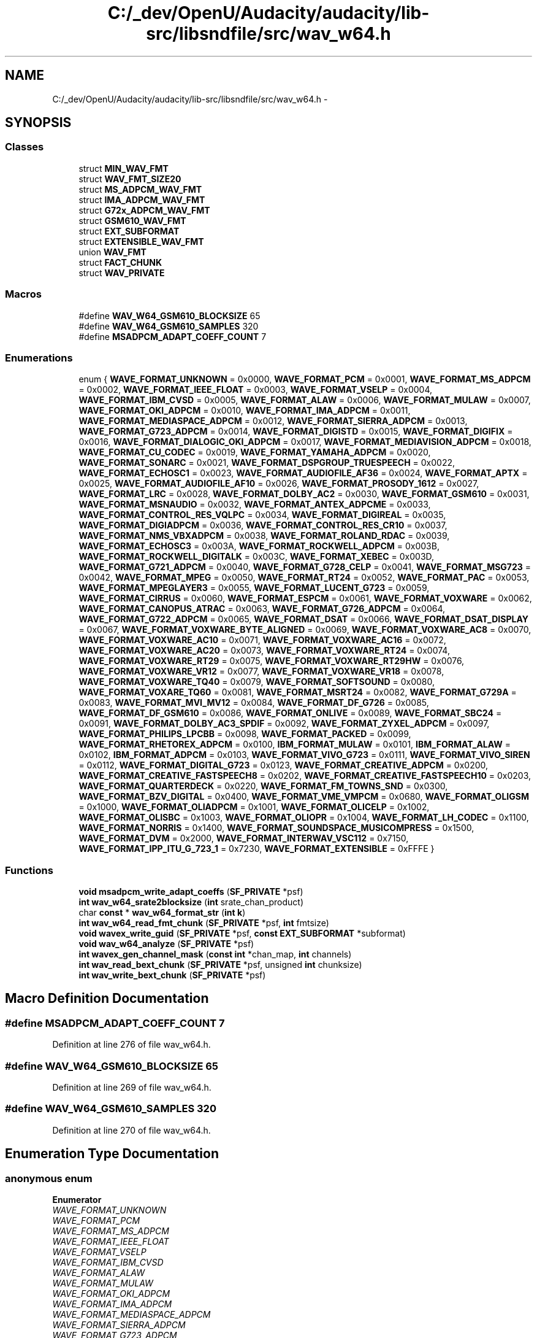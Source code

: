 .TH "C:/_dev/OpenU/Audacity/audacity/lib-src/libsndfile/src/wav_w64.h" 3 "Thu Apr 28 2016" "Audacity" \" -*- nroff -*-
.ad l
.nh
.SH NAME
C:/_dev/OpenU/Audacity/audacity/lib-src/libsndfile/src/wav_w64.h \- 
.SH SYNOPSIS
.br
.PP
.SS "Classes"

.in +1c
.ti -1c
.RI "struct \fBMIN_WAV_FMT\fP"
.br
.ti -1c
.RI "struct \fBWAV_FMT_SIZE20\fP"
.br
.ti -1c
.RI "struct \fBMS_ADPCM_WAV_FMT\fP"
.br
.ti -1c
.RI "struct \fBIMA_ADPCM_WAV_FMT\fP"
.br
.ti -1c
.RI "struct \fBG72x_ADPCM_WAV_FMT\fP"
.br
.ti -1c
.RI "struct \fBGSM610_WAV_FMT\fP"
.br
.ti -1c
.RI "struct \fBEXT_SUBFORMAT\fP"
.br
.ti -1c
.RI "struct \fBEXTENSIBLE_WAV_FMT\fP"
.br
.ti -1c
.RI "union \fBWAV_FMT\fP"
.br
.ti -1c
.RI "struct \fBFACT_CHUNK\fP"
.br
.ti -1c
.RI "struct \fBWAV_PRIVATE\fP"
.br
.in -1c
.SS "Macros"

.in +1c
.ti -1c
.RI "#define \fBWAV_W64_GSM610_BLOCKSIZE\fP   65"
.br
.ti -1c
.RI "#define \fBWAV_W64_GSM610_SAMPLES\fP   320"
.br
.ti -1c
.RI "#define \fBMSADPCM_ADAPT_COEFF_COUNT\fP   7"
.br
.in -1c
.SS "Enumerations"

.in +1c
.ti -1c
.RI "enum { \fBWAVE_FORMAT_UNKNOWN\fP = 0x0000, \fBWAVE_FORMAT_PCM\fP = 0x0001, \fBWAVE_FORMAT_MS_ADPCM\fP = 0x0002, \fBWAVE_FORMAT_IEEE_FLOAT\fP = 0x0003, \fBWAVE_FORMAT_VSELP\fP = 0x0004, \fBWAVE_FORMAT_IBM_CVSD\fP = 0x0005, \fBWAVE_FORMAT_ALAW\fP = 0x0006, \fBWAVE_FORMAT_MULAW\fP = 0x0007, \fBWAVE_FORMAT_OKI_ADPCM\fP = 0x0010, \fBWAVE_FORMAT_IMA_ADPCM\fP = 0x0011, \fBWAVE_FORMAT_MEDIASPACE_ADPCM\fP = 0x0012, \fBWAVE_FORMAT_SIERRA_ADPCM\fP = 0x0013, \fBWAVE_FORMAT_G723_ADPCM\fP = 0x0014, \fBWAVE_FORMAT_DIGISTD\fP = 0x0015, \fBWAVE_FORMAT_DIGIFIX\fP = 0x0016, \fBWAVE_FORMAT_DIALOGIC_OKI_ADPCM\fP = 0x0017, \fBWAVE_FORMAT_MEDIAVISION_ADPCM\fP = 0x0018, \fBWAVE_FORMAT_CU_CODEC\fP = 0x0019, \fBWAVE_FORMAT_YAMAHA_ADPCM\fP = 0x0020, \fBWAVE_FORMAT_SONARC\fP = 0x0021, \fBWAVE_FORMAT_DSPGROUP_TRUESPEECH\fP = 0x0022, \fBWAVE_FORMAT_ECHOSC1\fP = 0x0023, \fBWAVE_FORMAT_AUDIOFILE_AF36\fP = 0x0024, \fBWAVE_FORMAT_APTX\fP = 0x0025, \fBWAVE_FORMAT_AUDIOFILE_AF10\fP = 0x0026, \fBWAVE_FORMAT_PROSODY_1612\fP = 0x0027, \fBWAVE_FORMAT_LRC\fP = 0x0028, \fBWAVE_FORMAT_DOLBY_AC2\fP = 0x0030, \fBWAVE_FORMAT_GSM610\fP = 0x0031, \fBWAVE_FORMAT_MSNAUDIO\fP = 0x0032, \fBWAVE_FORMAT_ANTEX_ADPCME\fP = 0x0033, \fBWAVE_FORMAT_CONTROL_RES_VQLPC\fP = 0x0034, \fBWAVE_FORMAT_DIGIREAL\fP = 0x0035, \fBWAVE_FORMAT_DIGIADPCM\fP = 0x0036, \fBWAVE_FORMAT_CONTROL_RES_CR10\fP = 0x0037, \fBWAVE_FORMAT_NMS_VBXADPCM\fP = 0x0038, \fBWAVE_FORMAT_ROLAND_RDAC\fP = 0x0039, \fBWAVE_FORMAT_ECHOSC3\fP = 0x003A, \fBWAVE_FORMAT_ROCKWELL_ADPCM\fP = 0x003B, \fBWAVE_FORMAT_ROCKWELL_DIGITALK\fP = 0x003C, \fBWAVE_FORMAT_XEBEC\fP = 0x003D, \fBWAVE_FORMAT_G721_ADPCM\fP = 0x0040, \fBWAVE_FORMAT_G728_CELP\fP = 0x0041, \fBWAVE_FORMAT_MSG723\fP = 0x0042, \fBWAVE_FORMAT_MPEG\fP = 0x0050, \fBWAVE_FORMAT_RT24\fP = 0x0052, \fBWAVE_FORMAT_PAC\fP = 0x0053, \fBWAVE_FORMAT_MPEGLAYER3\fP = 0x0055, \fBWAVE_FORMAT_LUCENT_G723\fP = 0x0059, \fBWAVE_FORMAT_CIRRUS\fP = 0x0060, \fBWAVE_FORMAT_ESPCM\fP = 0x0061, \fBWAVE_FORMAT_VOXWARE\fP = 0x0062, \fBWAVE_FORMAT_CANOPUS_ATRAC\fP = 0x0063, \fBWAVE_FORMAT_G726_ADPCM\fP = 0x0064, \fBWAVE_FORMAT_G722_ADPCM\fP = 0x0065, \fBWAVE_FORMAT_DSAT\fP = 0x0066, \fBWAVE_FORMAT_DSAT_DISPLAY\fP = 0x0067, \fBWAVE_FORMAT_VOXWARE_BYTE_ALIGNED\fP = 0x0069, \fBWAVE_FORMAT_VOXWARE_AC8\fP = 0x0070, \fBWAVE_FORMAT_VOXWARE_AC10\fP = 0x0071, \fBWAVE_FORMAT_VOXWARE_AC16\fP = 0x0072, \fBWAVE_FORMAT_VOXWARE_AC20\fP = 0x0073, \fBWAVE_FORMAT_VOXWARE_RT24\fP = 0x0074, \fBWAVE_FORMAT_VOXWARE_RT29\fP = 0x0075, \fBWAVE_FORMAT_VOXWARE_RT29HW\fP = 0x0076, \fBWAVE_FORMAT_VOXWARE_VR12\fP = 0x0077, \fBWAVE_FORMAT_VOXWARE_VR18\fP = 0x0078, \fBWAVE_FORMAT_VOXWARE_TQ40\fP = 0x0079, \fBWAVE_FORMAT_SOFTSOUND\fP = 0x0080, \fBWAVE_FORMAT_VOXARE_TQ60\fP = 0x0081, \fBWAVE_FORMAT_MSRT24\fP = 0x0082, \fBWAVE_FORMAT_G729A\fP = 0x0083, \fBWAVE_FORMAT_MVI_MV12\fP = 0x0084, \fBWAVE_FORMAT_DF_G726\fP = 0x0085, \fBWAVE_FORMAT_DF_GSM610\fP = 0x0086, \fBWAVE_FORMAT_ONLIVE\fP = 0x0089, \fBWAVE_FORMAT_SBC24\fP = 0x0091, \fBWAVE_FORMAT_DOLBY_AC3_SPDIF\fP = 0x0092, \fBWAVE_FORMAT_ZYXEL_ADPCM\fP = 0x0097, \fBWAVE_FORMAT_PHILIPS_LPCBB\fP = 0x0098, \fBWAVE_FORMAT_PACKED\fP = 0x0099, \fBWAVE_FORMAT_RHETOREX_ADPCM\fP = 0x0100, \fBIBM_FORMAT_MULAW\fP = 0x0101, \fBIBM_FORMAT_ALAW\fP = 0x0102, \fBIBM_FORMAT_ADPCM\fP = 0x0103, \fBWAVE_FORMAT_VIVO_G723\fP = 0x0111, \fBWAVE_FORMAT_VIVO_SIREN\fP = 0x0112, \fBWAVE_FORMAT_DIGITAL_G723\fP = 0x0123, \fBWAVE_FORMAT_CREATIVE_ADPCM\fP = 0x0200, \fBWAVE_FORMAT_CREATIVE_FASTSPEECH8\fP = 0x0202, \fBWAVE_FORMAT_CREATIVE_FASTSPEECH10\fP = 0x0203, \fBWAVE_FORMAT_QUARTERDECK\fP = 0x0220, \fBWAVE_FORMAT_FM_TOWNS_SND\fP = 0x0300, \fBWAVE_FORMAT_BZV_DIGITAL\fP = 0x0400, \fBWAVE_FORMAT_VME_VMPCM\fP = 0x0680, \fBWAVE_FORMAT_OLIGSM\fP = 0x1000, \fBWAVE_FORMAT_OLIADPCM\fP = 0x1001, \fBWAVE_FORMAT_OLICELP\fP = 0x1002, \fBWAVE_FORMAT_OLISBC\fP = 0x1003, \fBWAVE_FORMAT_OLIOPR\fP = 0x1004, \fBWAVE_FORMAT_LH_CODEC\fP = 0x1100, \fBWAVE_FORMAT_NORRIS\fP = 0x1400, \fBWAVE_FORMAT_SOUNDSPACE_MUSICOMPRESS\fP = 0x1500, \fBWAVE_FORMAT_DVM\fP = 0x2000, \fBWAVE_FORMAT_INTERWAV_VSC112\fP = 0x7150, \fBWAVE_FORMAT_IPP_ITU_G_723_1\fP = 0x7230, \fBWAVE_FORMAT_EXTENSIBLE\fP = 0xFFFE }"
.br
.in -1c
.SS "Functions"

.in +1c
.ti -1c
.RI "\fBvoid\fP \fBmsadpcm_write_adapt_coeffs\fP (\fBSF_PRIVATE\fP *psf)"
.br
.ti -1c
.RI "\fBint\fP \fBwav_w64_srate2blocksize\fP (\fBint\fP srate_chan_product)"
.br
.ti -1c
.RI "char \fBconst\fP * \fBwav_w64_format_str\fP (\fBint\fP \fBk\fP)"
.br
.ti -1c
.RI "\fBint\fP \fBwav_w64_read_fmt_chunk\fP (\fBSF_PRIVATE\fP *psf, \fBint\fP fmtsize)"
.br
.ti -1c
.RI "\fBvoid\fP \fBwavex_write_guid\fP (\fBSF_PRIVATE\fP *psf, \fBconst\fP \fBEXT_SUBFORMAT\fP *subformat)"
.br
.ti -1c
.RI "\fBvoid\fP \fBwav_w64_analyze\fP (\fBSF_PRIVATE\fP *psf)"
.br
.ti -1c
.RI "\fBint\fP \fBwavex_gen_channel_mask\fP (\fBconst\fP \fBint\fP *chan_map, \fBint\fP channels)"
.br
.ti -1c
.RI "\fBint\fP \fBwav_read_bext_chunk\fP (\fBSF_PRIVATE\fP *psf, unsigned \fBint\fP chunksize)"
.br
.ti -1c
.RI "\fBint\fP \fBwav_write_bext_chunk\fP (\fBSF_PRIVATE\fP *psf)"
.br
.in -1c
.SH "Macro Definition Documentation"
.PP 
.SS "#define MSADPCM_ADAPT_COEFF_COUNT   7"

.PP
Definition at line 276 of file wav_w64\&.h\&.
.SS "#define WAV_W64_GSM610_BLOCKSIZE   65"

.PP
Definition at line 269 of file wav_w64\&.h\&.
.SS "#define WAV_W64_GSM610_SAMPLES   320"

.PP
Definition at line 270 of file wav_w64\&.h\&.
.SH "Enumeration Type Documentation"
.PP 
.SS "anonymous enum"

.PP
\fBEnumerator\fP
.in +1c
.TP
\fB\fIWAVE_FORMAT_UNKNOWN \fP\fP
.TP
\fB\fIWAVE_FORMAT_PCM \fP\fP
.TP
\fB\fIWAVE_FORMAT_MS_ADPCM \fP\fP
.TP
\fB\fIWAVE_FORMAT_IEEE_FLOAT \fP\fP
.TP
\fB\fIWAVE_FORMAT_VSELP \fP\fP
.TP
\fB\fIWAVE_FORMAT_IBM_CVSD \fP\fP
.TP
\fB\fIWAVE_FORMAT_ALAW \fP\fP
.TP
\fB\fIWAVE_FORMAT_MULAW \fP\fP
.TP
\fB\fIWAVE_FORMAT_OKI_ADPCM \fP\fP
.TP
\fB\fIWAVE_FORMAT_IMA_ADPCM \fP\fP
.TP
\fB\fIWAVE_FORMAT_MEDIASPACE_ADPCM \fP\fP
.TP
\fB\fIWAVE_FORMAT_SIERRA_ADPCM \fP\fP
.TP
\fB\fIWAVE_FORMAT_G723_ADPCM \fP\fP
.TP
\fB\fIWAVE_FORMAT_DIGISTD \fP\fP
.TP
\fB\fIWAVE_FORMAT_DIGIFIX \fP\fP
.TP
\fB\fIWAVE_FORMAT_DIALOGIC_OKI_ADPCM \fP\fP
.TP
\fB\fIWAVE_FORMAT_MEDIAVISION_ADPCM \fP\fP
.TP
\fB\fIWAVE_FORMAT_CU_CODEC \fP\fP
.TP
\fB\fIWAVE_FORMAT_YAMAHA_ADPCM \fP\fP
.TP
\fB\fIWAVE_FORMAT_SONARC \fP\fP
.TP
\fB\fIWAVE_FORMAT_DSPGROUP_TRUESPEECH \fP\fP
.TP
\fB\fIWAVE_FORMAT_ECHOSC1 \fP\fP
.TP
\fB\fIWAVE_FORMAT_AUDIOFILE_AF36 \fP\fP
.TP
\fB\fIWAVE_FORMAT_APTX \fP\fP
.TP
\fB\fIWAVE_FORMAT_AUDIOFILE_AF10 \fP\fP
.TP
\fB\fIWAVE_FORMAT_PROSODY_1612 \fP\fP
.TP
\fB\fIWAVE_FORMAT_LRC \fP\fP
.TP
\fB\fIWAVE_FORMAT_DOLBY_AC2 \fP\fP
.TP
\fB\fIWAVE_FORMAT_GSM610 \fP\fP
.TP
\fB\fIWAVE_FORMAT_MSNAUDIO \fP\fP
.TP
\fB\fIWAVE_FORMAT_ANTEX_ADPCME \fP\fP
.TP
\fB\fIWAVE_FORMAT_CONTROL_RES_VQLPC \fP\fP
.TP
\fB\fIWAVE_FORMAT_DIGIREAL \fP\fP
.TP
\fB\fIWAVE_FORMAT_DIGIADPCM \fP\fP
.TP
\fB\fIWAVE_FORMAT_CONTROL_RES_CR10 \fP\fP
.TP
\fB\fIWAVE_FORMAT_NMS_VBXADPCM \fP\fP
.TP
\fB\fIWAVE_FORMAT_ROLAND_RDAC \fP\fP
.TP
\fB\fIWAVE_FORMAT_ECHOSC3 \fP\fP
.TP
\fB\fIWAVE_FORMAT_ROCKWELL_ADPCM \fP\fP
.TP
\fB\fIWAVE_FORMAT_ROCKWELL_DIGITALK \fP\fP
.TP
\fB\fIWAVE_FORMAT_XEBEC \fP\fP
.TP
\fB\fIWAVE_FORMAT_G721_ADPCM \fP\fP
.TP
\fB\fIWAVE_FORMAT_G728_CELP \fP\fP
.TP
\fB\fIWAVE_FORMAT_MSG723 \fP\fP
.TP
\fB\fIWAVE_FORMAT_MPEG \fP\fP
.TP
\fB\fIWAVE_FORMAT_RT24 \fP\fP
.TP
\fB\fIWAVE_FORMAT_PAC \fP\fP
.TP
\fB\fIWAVE_FORMAT_MPEGLAYER3 \fP\fP
.TP
\fB\fIWAVE_FORMAT_LUCENT_G723 \fP\fP
.TP
\fB\fIWAVE_FORMAT_CIRRUS \fP\fP
.TP
\fB\fIWAVE_FORMAT_ESPCM \fP\fP
.TP
\fB\fIWAVE_FORMAT_VOXWARE \fP\fP
.TP
\fB\fIWAVE_FORMAT_CANOPUS_ATRAC \fP\fP
.TP
\fB\fIWAVE_FORMAT_G726_ADPCM \fP\fP
.TP
\fB\fIWAVE_FORMAT_G722_ADPCM \fP\fP
.TP
\fB\fIWAVE_FORMAT_DSAT \fP\fP
.TP
\fB\fIWAVE_FORMAT_DSAT_DISPLAY \fP\fP
.TP
\fB\fIWAVE_FORMAT_VOXWARE_BYTE_ALIGNED \fP\fP
.TP
\fB\fIWAVE_FORMAT_VOXWARE_AC8 \fP\fP
.TP
\fB\fIWAVE_FORMAT_VOXWARE_AC10 \fP\fP
.TP
\fB\fIWAVE_FORMAT_VOXWARE_AC16 \fP\fP
.TP
\fB\fIWAVE_FORMAT_VOXWARE_AC20 \fP\fP
.TP
\fB\fIWAVE_FORMAT_VOXWARE_RT24 \fP\fP
.TP
\fB\fIWAVE_FORMAT_VOXWARE_RT29 \fP\fP
.TP
\fB\fIWAVE_FORMAT_VOXWARE_RT29HW \fP\fP
.TP
\fB\fIWAVE_FORMAT_VOXWARE_VR12 \fP\fP
.TP
\fB\fIWAVE_FORMAT_VOXWARE_VR18 \fP\fP
.TP
\fB\fIWAVE_FORMAT_VOXWARE_TQ40 \fP\fP
.TP
\fB\fIWAVE_FORMAT_SOFTSOUND \fP\fP
.TP
\fB\fIWAVE_FORMAT_VOXARE_TQ60 \fP\fP
.TP
\fB\fIWAVE_FORMAT_MSRT24 \fP\fP
.TP
\fB\fIWAVE_FORMAT_G729A \fP\fP
.TP
\fB\fIWAVE_FORMAT_MVI_MV12 \fP\fP
.TP
\fB\fIWAVE_FORMAT_DF_G726 \fP\fP
.TP
\fB\fIWAVE_FORMAT_DF_GSM610 \fP\fP
.TP
\fB\fIWAVE_FORMAT_ONLIVE \fP\fP
.TP
\fB\fIWAVE_FORMAT_SBC24 \fP\fP
.TP
\fB\fIWAVE_FORMAT_DOLBY_AC3_SPDIF \fP\fP
.TP
\fB\fIWAVE_FORMAT_ZYXEL_ADPCM \fP\fP
.TP
\fB\fIWAVE_FORMAT_PHILIPS_LPCBB \fP\fP
.TP
\fB\fIWAVE_FORMAT_PACKED \fP\fP
.TP
\fB\fIWAVE_FORMAT_RHETOREX_ADPCM \fP\fP
.TP
\fB\fIIBM_FORMAT_MULAW \fP\fP
.TP
\fB\fIIBM_FORMAT_ALAW \fP\fP
.TP
\fB\fIIBM_FORMAT_ADPCM \fP\fP
.TP
\fB\fIWAVE_FORMAT_VIVO_G723 \fP\fP
.TP
\fB\fIWAVE_FORMAT_VIVO_SIREN \fP\fP
.TP
\fB\fIWAVE_FORMAT_DIGITAL_G723 \fP\fP
.TP
\fB\fIWAVE_FORMAT_CREATIVE_ADPCM \fP\fP
.TP
\fB\fIWAVE_FORMAT_CREATIVE_FASTSPEECH8 \fP\fP
.TP
\fB\fIWAVE_FORMAT_CREATIVE_FASTSPEECH10 \fP\fP
.TP
\fB\fIWAVE_FORMAT_QUARTERDECK \fP\fP
.TP
\fB\fIWAVE_FORMAT_FM_TOWNS_SND \fP\fP
.TP
\fB\fIWAVE_FORMAT_BZV_DIGITAL \fP\fP
.TP
\fB\fIWAVE_FORMAT_VME_VMPCM \fP\fP
.TP
\fB\fIWAVE_FORMAT_OLIGSM \fP\fP
.TP
\fB\fIWAVE_FORMAT_OLIADPCM \fP\fP
.TP
\fB\fIWAVE_FORMAT_OLICELP \fP\fP
.TP
\fB\fIWAVE_FORMAT_OLISBC \fP\fP
.TP
\fB\fIWAVE_FORMAT_OLIOPR \fP\fP
.TP
\fB\fIWAVE_FORMAT_LH_CODEC \fP\fP
.TP
\fB\fIWAVE_FORMAT_NORRIS \fP\fP
.TP
\fB\fIWAVE_FORMAT_SOUNDSPACE_MUSICOMPRESS \fP\fP
.TP
\fB\fIWAVE_FORMAT_DVM \fP\fP
.TP
\fB\fIWAVE_FORMAT_INTERWAV_VSC112 \fP\fP
.TP
\fB\fIWAVE_FORMAT_IPP_ITU_G_723_1 \fP\fP
.TP
\fB\fIWAVE_FORMAT_EXTENSIBLE \fP\fP
.PP
Definition at line 29 of file wav_w64\&.h\&.
.SH "Function Documentation"
.PP 
.SS "\fBvoid\fP msadpcm_write_adapt_coeffs (\fBSF_PRIVATE\fP * psf)"

.PP
Definition at line 497 of file ms_adpcm\&.c\&.
.SS "\fBint\fP wav_read_bext_chunk (\fBSF_PRIVATE\fP * psf, unsigned \fBint\fP chunksize)"

.PP
Definition at line 1670 of file wav\&.c\&.
.SS "\fBvoid\fP wav_w64_analyze (\fBSF_PRIVATE\fP * psf)"

.PP
Definition at line 464 of file wav_w64\&.c\&.
.SS "char \fBconst\fP* wav_w64_format_str (\fBint\fP k)"

.PP
Definition at line 641 of file wav_w64\&.c\&.
.SS "\fBint\fP wav_w64_read_fmt_chunk (\fBSF_PRIVATE\fP * psf, \fBint\fP fmtsize)"

.PP
Definition at line 113 of file wav_w64\&.c\&.
.SS "\fBint\fP wav_w64_srate2blocksize (\fBint\fP srate_chan_product)"

.PP
Definition at line 666 of file wav_w64\&.c\&.
.SS "\fBint\fP wav_write_bext_chunk (\fBSF_PRIVATE\fP * psf)"

.PP
Definition at line 1726 of file wav\&.c\&.
.SS "\fBint\fP wavex_gen_channel_mask (\fBconst\fP \fBint\fP * chan_map, \fBint\fP channels)"

.PP
Definition at line 437 of file wav_w64\&.c\&.
.SS "\fBvoid\fP wavex_write_guid (\fBSF_PRIVATE\fP * psf, \fBconst\fP \fBEXT_SUBFORMAT\fP * subformat)"

.PP
Definition at line 428 of file wav_w64\&.c\&.
.SH "Author"
.PP 
Generated automatically by Doxygen for Audacity from the source code\&.
